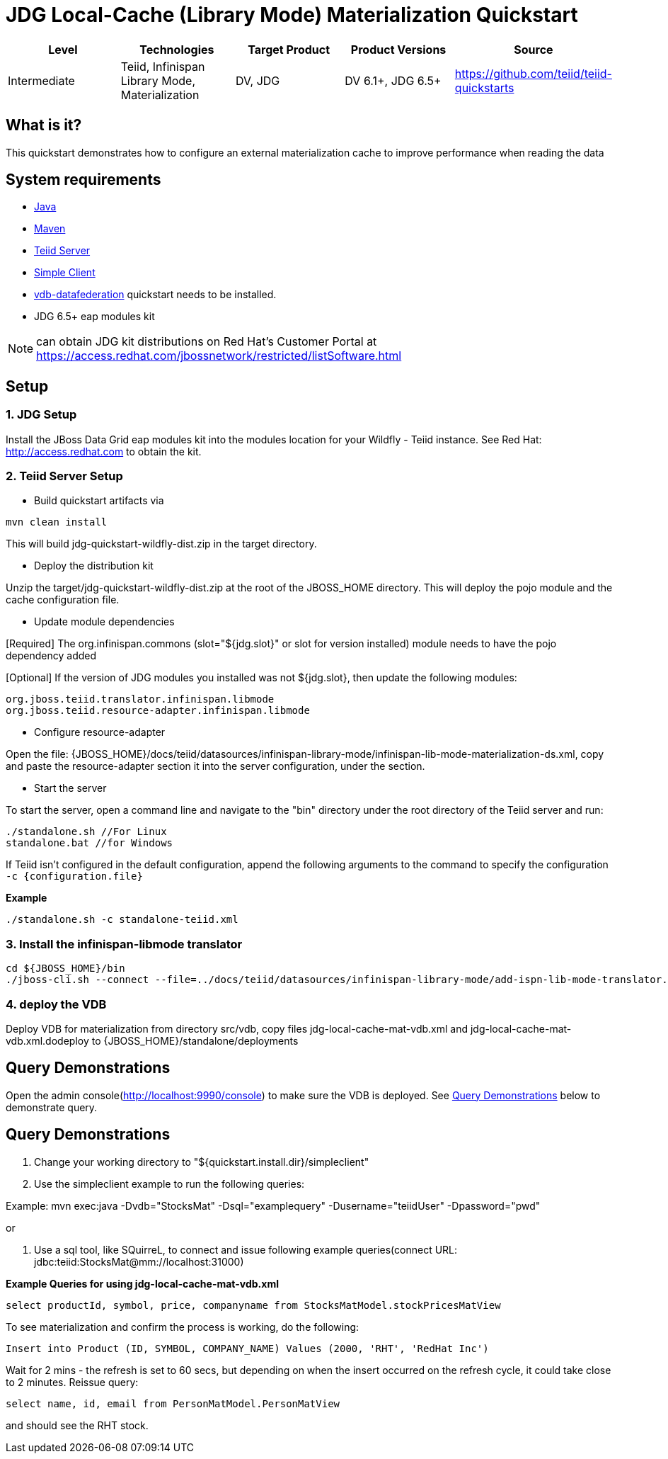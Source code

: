 
= JDG Local-Cache (Library Mode) Materialization Quickstart

|===
|Level |Technologies |Target Product |Product Versions |Source

|Intermediate
|Teiid, Infinispan Library Mode, Materialization
|DV, JDG
|DV 6.1+, JDG 6.5+
|https://github.com/teiid/teiid-quickstarts
|===

== What is it?

This quickstart demonstrates how to configure an external materialization cache to improve performance when reading the data

== System requirements

* link:../README.adoc#_downloading_and_installing_java[Java]
* link:../README.adoc#_downloading_and_installing_maven[Maven]
* link:../README.adoc#_downloading_and_installing_teiid[Teiid Server]
* link:../simpleclient/README.adoc[Simple Client]
* link:../vdb-datafederation/README.adoc[vdb-datafederation] quickstart needs to be installed.
* JDG 6.5+ eap modules kit 

NOTE: can obtain JDG kit distributions on Red Hat's Customer Portal at https://access.redhat.com/jbossnetwork/restricted/listSoftware.html

== Setup

=== 1. JDG Setup

Install the JBoss Data Grid eap modules kit into the modules location for your Wildfly - Teiid instance. See Red Hat: http://access.redhat.com to obtain the kit.

=== 2. Teiid Server Setup

* Build quickstart artifacts via

----
mvn clean install
----

This will build jdg-quickstart-wildfly-dist.zip in the target directory.

* Deploy the distribution kit

Unzip the target/jdg-quickstart-wildfly-dist.zip at the root of the JBOSS_HOME directory. This will deploy the pojo module and the cache configuration file.

* Update module dependencies

[Required] The org.infinispan.commons (slot="${jdg.slot}" or slot for version installed) module needs to have the pojo dependency added

[Optional] If the version of JDG modules you installed was not ${jdg.slot}, then update the following modules:

----
org.jboss.teiid.translator.infinispan.libmode
org.jboss.teiid.resource-adapter.infinispan.libmode
----

* Configure resource-adapter

Open the file: {JBOSS_HOME}/docs/teiid/datasources/infinispan-library-mode/infinispan-lib-mode-materialization-ds.xml, copy and paste the resource-adapter section it into the server configuration, under the section.

* Start the server

To start the server, open a command line and navigate to the "bin" directory under the root directory of the Teiid server and run:

[source,xml]
----
./standalone.sh //For Linux
standalone.bat //for Windows
----

If Teiid isn't configured in the default configuration, append the following arguments to the command to specify the configuration `-c {configuration.file}`

[source,xml]
.*Example*
----
./standalone.sh -c standalone-teiid.xml
----

=== 3.  Install the infinispan-libmode translator

----
cd ${JBOSS_HOME}/bin
./jboss-cli.sh --connect --file=../docs/teiid/datasources/infinispan-library-mode/add-ispn-lib-mode-translator.cli
----

=== 4. deploy the VDB

Deploy VDB for materialization from directory src/vdb, copy files jdg-local-cache-mat-vdb.xml and jdg-local-cache-mat-vdb.xml.dodeploy to {JBOSS_HOME}/standalone/deployments

[[query-demonstrations]]
Query Demonstrations
--------------------

Open the admin console(http://localhost:9990/console) to make sure the VDB is deployed. See <<Query Demonstrations, Query Demonstrations>> below to demonstrate query.

== Query Demonstrations

1. Change your working directory to "${quickstart.install.dir}/simpleclient"
2. Use the simpleclient example to run the following queries:


Example: mvn exec:java -Dvdb="StocksMat" -Dsql="examplequery" -Dusername="teiidUser" -Dpassword="pwd"

or

1.  Use a sql tool, like SQuirreL, to connect and issue following example queries(connect URL: jdbc:teiid:StocksMat@mm://localhost:31000)

[source,sql]
.*Example Queries for using jdg-local-cache-mat-vdb.xml*
----
select productId, symbol, price, companyname from StocksMatModel.stockPricesMatView
----

To see materialization and confirm the process is working, do the following:

[source,sql]
----
Insert into Product (ID, SYMBOL, COMPANY_NAME) Values (2000, 'RHT', 'RedHat Inc')
----

Wait for 2 mins - the refresh is set to 60 secs, but depending on when the insert occurred on the refresh cycle, it could take close to 2 minutes. Reissue query: 

[source,sql]
----
select name, id, email from PersonMatModel.PersonMatView
----

and should see the RHT stock.

